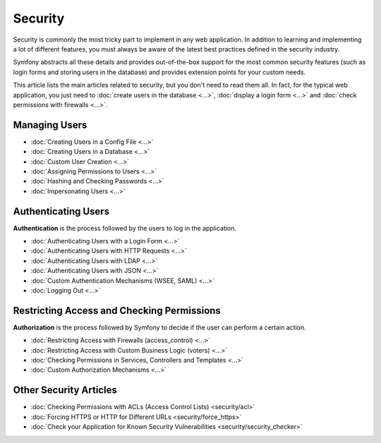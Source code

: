 .. index::
   single: Security

Security
========

Security is commonly the most tricky part to implement in any web application.
In addition to learning and implementing a lot of different features, you must
always be aware of the latest best practices defined in the security industry.

Symfony abstracts all these details and provides out-of-the-box support for the
most common security features (such as login forms and storing users in the
database) and provides extension points for your custom needs.

This article lists the main articles related to security, but you don't need to
read them all. In fact, for the typical web application, you just need to
:doc:`create users in the database <...>`, :doc:`display a login form <...>` and
:doc:`check permissions with firewalls <...>`.

Managing Users
--------------

* :doc:`Creating Users in a Config File <...>`
* :doc:`Creating Users in a Database <...>`
* :doc:`Custom User Creation <...>`
* :doc:`Assigning Permissions to Users <...>`
* :doc:`Hashing and Checking Passwords <...>`
* :doc:`Impersonating Users <...>`

Authenticating Users
--------------------

**Authentication** is the process followed by the users to log in the application.

* :doc:`Authenticating Users with a Login Form <...>`
* :doc:`Authenticating Users with HTTP Requests <...>`
* :doc:`Authenticating Users with LDAP <...>`
* :doc:`Authenticating Users with JSON <...>`
* :doc:`Custom Authentication Mechanisms (WSEE, SAML) <...>`
* :doc:`Logging Out <...>`

Restricting Access and Checking Permissions
-------------------------------------------

**Authorization** is the process followed by Symfony to decide if the user can
perform a certain action.

* :doc:`Restricting Access with Firewalls (access_control) <...>`
* :doc:`Restricting Access with Custom Business Logic (voters) <...>`
* :doc:`Checking Permissions in Services, Controllers and Templates <...>`
* :doc:`Custom Authorization Mechanisms <...>`

Other Security Articles
-----------------------

* :doc:`Checking Permissions with ACLs (Access Control Lists) <security/acl>`
* :doc:`Forcing HTTPS or HTTP for Different URLs <security/force_https>`
* :doc:`Check your Application for Known Security Vulnerabilities <security/security_checker>`
